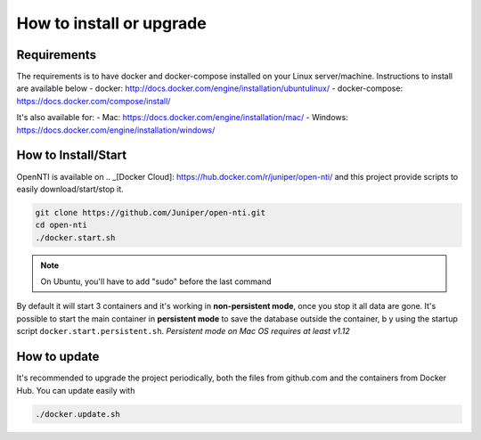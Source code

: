 How to install or upgrade
=========================

Requirements
------------

The requirements is to have docker and docker-compose installed on your Linux server/machine.
Instructions to install are available below
- docker: http://docs.docker.com/engine/installation/ubuntulinux/
- docker-compose: https://docs.docker.com/compose/install/

It's also available for:
- Mac: https://docs.docker.com/engine/installation/mac/
- Windows: https://docs.docker.com/engine/installation/windows/

How to Install/Start
--------------------

OpenNTI is available on .. _[Docker Cloud]: https://hub.docker.com/r/juniper/open-nti/ and this project provide scripts to easily download/start/stop it.

.. code-block:: text

  git clone https://github.com/Juniper/open-nti.git
  cd open-nti
  ./docker.start.sh

.. NOTE::
  On Ubuntu, you'll have to add "sudo" before the last command

By default it will start 3 containers and it's working in **non-persistent mode**, once you stop it all data are gone.
It's possible to start the main container in **persistent mode** to save the database outside the container, b
y using the startup script ``docker.start.persistent.sh``.
`Persistent mode on Mac OS requires at least v1.12`

How to update
-------------

It's recommended to upgrade the project periodically, both the files from github.com and the containers from Docker Hub.
You can update easily with

.. code-block:: text

  ./docker.update.sh
